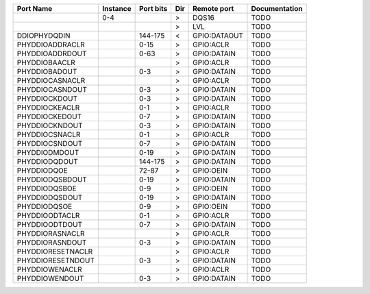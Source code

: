 +-------------------+----------+-----------+-----+--------------+---------------+
|         Port Name | Instance | Port bits | Dir |  Remote port | Documentation |
+===================+==========+===========+=====+==============+===============+
|                   |      0-4 |           |   > |        DQS16 |          TODO |
+-------------------+----------+-----------+-----+--------------+---------------+
|                   |          |           |   > |          LVL |          TODO |
+-------------------+----------+-----------+-----+--------------+---------------+
|      DDIOPHYDQDIN |          |   144-175 |   < | GPIO:DATAOUT |          TODO |
+-------------------+----------+-----------+-----+--------------+---------------+
|   PHYDDIOADDRACLR |          |      0-15 |   > |    GPIO:ACLR |          TODO |
+-------------------+----------+-----------+-----+--------------+---------------+
|   PHYDDIOADDRDOUT |          |      0-63 |   > |  GPIO:DATAIN |          TODO |
+-------------------+----------+-----------+-----+--------------+---------------+
|     PHYDDIOBAACLR |          |           |   > |    GPIO:ACLR |          TODO |
+-------------------+----------+-----------+-----+--------------+---------------+
|     PHYDDIOBADOUT |          |       0-3 |   > |  GPIO:DATAIN |          TODO |
+-------------------+----------+-----------+-----+--------------+---------------+
|   PHYDDIOCASNACLR |          |           |   > |    GPIO:ACLR |          TODO |
+-------------------+----------+-----------+-----+--------------+---------------+
|   PHYDDIOCASNDOUT |          |       0-3 |   > |  GPIO:DATAIN |          TODO |
+-------------------+----------+-----------+-----+--------------+---------------+
|     PHYDDIOCKDOUT |          |       0-3 |   > |  GPIO:DATAIN |          TODO |
+-------------------+----------+-----------+-----+--------------+---------------+
|    PHYDDIOCKEACLR |          |       0-1 |   > |    GPIO:ACLR |          TODO |
+-------------------+----------+-----------+-----+--------------+---------------+
|    PHYDDIOCKEDOUT |          |       0-7 |   > |  GPIO:DATAIN |          TODO |
+-------------------+----------+-----------+-----+--------------+---------------+
|    PHYDDIOCKNDOUT |          |       0-3 |   > |  GPIO:DATAIN |          TODO |
+-------------------+----------+-----------+-----+--------------+---------------+
|    PHYDDIOCSNACLR |          |       0-1 |   > |    GPIO:ACLR |          TODO |
+-------------------+----------+-----------+-----+--------------+---------------+
|    PHYDDIOCSNDOUT |          |       0-7 |   > |  GPIO:DATAIN |          TODO |
+-------------------+----------+-----------+-----+--------------+---------------+
|     PHYDDIODMDOUT |          |      0-19 |   > |  GPIO:DATAIN |          TODO |
+-------------------+----------+-----------+-----+--------------+---------------+
|     PHYDDIODQDOUT |          |   144-175 |   > |  GPIO:DATAIN |          TODO |
+-------------------+----------+-----------+-----+--------------+---------------+
|       PHYDDIODQOE |          |     72-87 |   > |    GPIO:OEIN |          TODO |
+-------------------+----------+-----------+-----+--------------+---------------+
|   PHYDDIODQSBDOUT |          |      0-19 |   > |  GPIO:DATAIN |          TODO |
+-------------------+----------+-----------+-----+--------------+---------------+
|     PHYDDIODQSBOE |          |       0-9 |   > |    GPIO:OEIN |          TODO |
+-------------------+----------+-----------+-----+--------------+---------------+
|    PHYDDIODQSDOUT |          |      0-19 |   > |  GPIO:DATAIN |          TODO |
+-------------------+----------+-----------+-----+--------------+---------------+
|      PHYDDIODQSOE |          |       0-9 |   > |    GPIO:OEIN |          TODO |
+-------------------+----------+-----------+-----+--------------+---------------+
|    PHYDDIOODTACLR |          |       0-1 |   > |    GPIO:ACLR |          TODO |
+-------------------+----------+-----------+-----+--------------+---------------+
|    PHYDDIOODTDOUT |          |       0-7 |   > |  GPIO:DATAIN |          TODO |
+-------------------+----------+-----------+-----+--------------+---------------+
|   PHYDDIORASNACLR |          |           |   > |    GPIO:ACLR |          TODO |
+-------------------+----------+-----------+-----+--------------+---------------+
|   PHYDDIORASNDOUT |          |       0-3 |   > |  GPIO:DATAIN |          TODO |
+-------------------+----------+-----------+-----+--------------+---------------+
| PHYDDIORESETNACLR |          |           |   > |    GPIO:ACLR |          TODO |
+-------------------+----------+-----------+-----+--------------+---------------+
| PHYDDIORESETNDOUT |          |       0-3 |   > |  GPIO:DATAIN |          TODO |
+-------------------+----------+-----------+-----+--------------+---------------+
|    PHYDDIOWENACLR |          |           |   > |    GPIO:ACLR |          TODO |
+-------------------+----------+-----------+-----+--------------+---------------+
|    PHYDDIOWENDOUT |          |       0-3 |   > |  GPIO:DATAIN |          TODO |
+-------------------+----------+-----------+-----+--------------+---------------+
